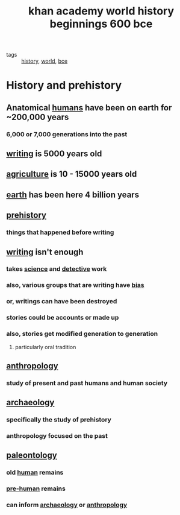 #+TITLE: khan academy world history beginnings 600 bce

- tags :: [[file:20200331210143-history.org][history]], [[file:20200331210148-world.org][world]], [[file:20200331210153-bce.org][bce]]

* History and prehistory
** Anatomical [[file:20200331210712-humans.org][humans]] have been on earth for ~200,000 years
*** 6,000 or 7,000 generations into the past
** [[file:20200331210636-writing.org][writing]] is 5000 years old
** [[file:20200331210702-agriculture.org][agriculture]] is 10 - 15000 years old
** [[file:20200331210706-earth.org][earth]] has been here 4 billion years
** [[file:20200331210658-prehistory.org][prehistory]]
*** things that happened before writing
** [[file:20200331210636-writing.org][writing]] isn't enough
*** takes [[file:20200225193838_science.org][science]] and [[file:20200331210652-detective.org][detective]] work
*** also, various groups that are writing have [[file:20200331211241-bias.org][bias]]
*** or, writings can have been destroyed
*** stories could be accounts or made up
*** also, stories get modified generation to generation
**** particularly oral tradition
** [[file:20200331210846-anthropology.org][anthropology]]
*** study of present and past humans and human society
** [[file:20200331210851-archaeology.org][archaeology]]
*** specifically the study of prehistory
*** anthropology focused on the past
** [[file:20200331210900-paleontology.org][paleontology]]
*** old [[file:20200331210712-humans.org][human]] remains
*** [[file:20200331211232-pre_human.org][pre-human]] remains
*** can inform [[file:20200331210851-archaeology.org][archaeology]] or [[file:20200331211304-anthropology.org][anthropology]]
